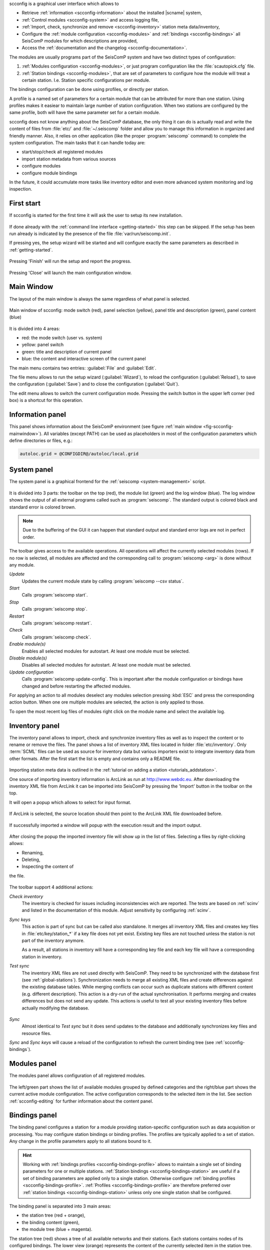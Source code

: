 scconfig is a graphical user interface which allows to

* Retrieve :ref:`information <scconfig-information>` about the installed |scname|
  system,
* :ref:`Control modules <scconfig-system>` and access logging file,
* :ref:`Import, check, synchronize and remove <scconfig-inventory>` station meta
  data/inventory,
* Configure the :ref:`module configuration <scconfig-modules>` and
  :ref:`bindings <scconfig-bindings>` all SeisComP modules for which descriptions
  are provided,
* Access the :ref:`documentation and the changelog <scconfig-documentation>`.

The modules are usually programs part of the SeisComP system and have two
distinct types of configuration:

#. :ref:`Modules configuration <scconfig-modules>`, or just program configuration like the
   :file:`scautopick.cfg` file.
#. :ref:`Station bindings <scconfig-modules>`, that are set of parameters to configure how the module will
   treat a certain station. I.e. Station specific configurations per module.

The bindings configuration can be done using profiles, or directly per station.

A profile is a named set of parameters for a certain module that can be
attributed for more than one station. Using profiles makes it easiear to
maintain large number of station configuration. When two stations are configured
by the same profile, both will have the same parameter set for a certain module.

scconfig does not know anything about the SeisComP database, the only thing it
can do is actually read and write the content of files from :file:`etc/` and
:file:`~/.seiscomp` folder and allow you to manage this information in organized
and friendly manner. Also, it relies on other application (like the proper
:program:`seiscomp` command) to complete the system configuration. The main
tasks that it can handle today are:

- start/stop/check all registered modules
- import station metadata from various sources
- configure modules
- configure module bindings

In the future, it could accumulate more tasks like inventory editor and even
more advanced system monitoring and log inspection.


.. _scconfig-first-start:

First start
-----------

If scconfig is started for the first time it will ask the user to setup
its new installation.

.. figure:: media/scconfig/first-start.*
   :align: center

If done already with the :ref:`command line interface <getting-started>`
this step can be skipped. If the setup has been run already is indicated by
the presence of the file :file:`var/run/seiscomp.init`.

If pressing yes, the setup wizard will be started and will configure exactly
the same parameters as described in :ref:`getting-started`.

.. figure:: media/scconfig/wizard-start.*
   :align: center

.. figure:: media/scconfig/wizard-finish.*
   :align: center


Pressing 'Finish' will run the setup and report the progress.

.. figure:: media/scconfig/wizard-done.*
   :align: center

Pressing 'Close' will launch the main configuration window.


.. _scconfig-mainwindow:

Main Window
-----------

The layout of the main window is always the same regardless of what panel
is selected.

.. _fig-scconfig-mainwindow:

.. figure:: media/scconfig/mainwindow.*
   :align: center
   :width: 18cm

   Main window of scconfig: mode switch (red), panel selection (yellow),
   panel title and description (green),
   panel content (blue)

It is divided into 4 areas:

- red: the mode switch (user vs. system)
- yellow: panel switch
- green: title and description of current panel
- blue: the content and interactive screen of the current panel

The main menu contains two entries: :guilabel:`File` and :guilabel:`Edit`.

The file menu allows to run the setup wizard (:guilabel:`Wizard`), to reload
the configuration (:guilabel:`Reload`), to save the
configuration (:guilabel:`Save`) and to close the configuration (:guilabel:`Quit`).

The edit menu allows to switch the current configuration mode. Pressing the
switch button in the upper left corner (red box) is a shortcut for this operation.


.. _scconfig-information:

Information panel
-----------------

This panel shows information about the SeisComP environment
(see figure :ref:`main window <fig-scconfig-mainwindow>`). All variables (except PATH) can
be used as placeholders in most of the configuration parameters which define
directories or files, e.g.:

.. code-block:: sh

   autoloc.grid = @CONFIGDIR@/autoloc/local.grid


.. _scconfig-system:

System panel
------------

The system panel is a graphical frontend for the :ref:`seiscomp <system-management>` script.

.. figure:: media/scconfig/system-overview.*
   :align: center
   :width: 18cm

It is divided into 3 parts: the toolbar on the top (red), the module list (green)
and the log window (blue).
The log window shows the output of all external programs called such as :program:`seiscomp`.
The standard output is colored black and standard error is colored brown.

.. note::
   Due to the buffering of the GUI it can happen that standard output and
   standard error logs are not in perfect order.

The toolbar gives access to the available operations. All operations
will affect the currently selected modules (rows). If no row is selected, all
modules are affected and the corresponding call to :program:`seiscomp <arg>` is done
without any module.

*Update*
 Updates the current module state by calling :program:`seiscomp --csv status`.

*Start*
 Calls :program:`seiscomp start`.

*Stop*
 Calls :program:`seiscomp stop`.

*Restart*
 Calls :program:`seiscomp restart`.

*Check*
 Calls :program:`seiscomp check`.

*Enable module(s)*
 Enables all selected modules for autostart.
 At least one module must be selected.

*Disable module(s)*
 Disables all selected modules for autostart.
 At least one module must be selected.

*Update configuration*
 Calls :program:`seiscomp update-config`. This is important after the
 module configuration or bindings have changed and before restarting the
 affected modules.

For applying an action to all modules deselect any modules selection pressing
:kbd:`ESC` and press the corresponding action button. When one ore multiple
modules are selected, the action is only applied to those.


To open the most recent log files of modules right click on the module name and
select the available log.

.. figure:: media/scconfig/system-start.png
   :align: center
   :width: 18cm


.. _scconfig-inventory:

Inventory panel
---------------

The inventory panel allows to import, check and synchronize inventory files as
well as to inspect the content or to rename or remove the files. The panel shows
a list of inventory XML files located in folder :file:`etc/inventory`. Only
:term:`SCML` files can be used as source for inventory data but various importers
exist to integrate inventory data from other formats. After the first start
the list is empty and contains only a README file.

.. figure:: media/scconfig/inventory-empty.*
   :align: center
   :width: 18cm

Importing station meta data is outlined in the
:ref:`tutorial on adding a station <tutorials_addstation>`.

One source of importing inventory information is ArcLink as run at
http://www.webdc.eu. After downloading the inventory XML file from ArcLink it
can be imported into SeisComP by pressing the 'Import' button in the toolbar
on the top.

It will open a popup which allows to select for input format.

.. figure:: media/scconfig/inventory-import-format.*
   :align: center

If ArcLink is selected, the source location should then point to the ArcLink
XML file downloaded before.

.. figure:: media/scconfig/inventory-import-source.*
   :align: center

If successfully imported a window will popup with the execution result and
the import output.

.. figure:: media/scconfig/inventory-import-finished.*
   :align: center

After closing the popup the imported inventory file will show up in the list of
files. Selecting a files by right-clicking allows:

* Renaming,
* Deleting,
* Inspecting the content of

the file.

.. figure:: media/scconfig/inventory-arclink.*
   :align: center
   :width: 18cm


The toolbar support 4 additional actions:

*Check inventory*
 The inventory is checked for issues including inconsistencies wich are reported.
 The tests are based on :ref:`scinv` and listed in the documentation of this
 module. Adjust sensitivity by configuring :ref:`scinv`.

*Sync keys*
 This action is part of sync but can be called also standalone. It merges all
 inventory XML files and creates key files in :file:`etc/key/station_*` if a
 key file does not yet exist. Existing key files are not touched unless the
 station is not part of the inventory anymore.

 As a result, all stations in inventory will have a corresponding key file and
 each key file will have a corresponding station in inventory.

*Test sync*
 The inventory XML files are not used directly with SeisComP. They need to
 be synchronized with the database first (see :ref:`global-stations`).
 Synchronization needs to merge all existing XML files and create differences
 against the existing database tables. While merging conflicts can occur such
 as duplicate stations with different content (e.g. different description).
 This action is a dry-run of the actual synchronisation. It performs merging
 and creates differences but does not send any update. This actions is useful
 to test all your existing inventory files before actually modifying the
 database.

 .. figure:: media/scconfig/inventory-sync-test-passed.*
    :align: center

*Sync*
 Almost identical to *Test sync* but it does send updates to the database and
 additionally synchronizes key files and resource files.

*Sync* and *Sync keys* will cause a reload of the configuration to refresh the
current binding tree (see :ref:`scconfig-bindings`).


.. _scconfig-modules:

Modules panel
-------------

The modules panel allows configuration of all registered modules.

.. figure:: media/scconfig/modules-overview.*
   :align: center
   :width: 18cm

The left/green part shows the list of available modules grouped by defined
categories and the right/blue part shows the current active module configuration.
The active configuration corresponds to the selected item in the list. See
section :ref:`scconfig-editing` for further information about the content panel.


.. _scconfig-bindings:

Bindings panel
--------------

The binding panel configures a station for a module providing station-specific
configuration such as data acquisition or processing. You may configure station
bindings or binding profiles. The profiles are typically applied to a set of
station. Any change in the profile parameters apply to all stations bound to it.

.. hint::

   Working with :ref:`bindings profiles <scconfig-bindings-profile>` allows to
   maintain a single set of binding parameters for one or multiple stations.
   :ref:`Station bindings <scconfig-bindings-station>` are useful if a set of
   binding parameters are applied only to a single station. Otherwise configure
   :ref:`binding profiles <scconfig-bindings-profile>`.
   :ref:`Profiles <scconfig-bindings-profile>` are therefore preferred over
   :ref:`station bindings <scconfig-bindings-station>` unless only one single
   station shall be configured.

.. figure:: media/scconfig/modules-binding.*
   :align: center
   :width: 18cm

The binding panel is separated into 3 main areas:

* the station tree (red + orange),
* the binding content (green),
* the module tree (blue + magenta).

The station tree (red) shows a tree of all available networks and their
stations. Each stations contains nodes of its configured bindings. The lower
view (orange) represents the content of the currently selected item in the
station tree.

The binding content shows the content of a binding and is similar to the
module configuration content. See section :ref:`scconfig-editing` for further
information about this panel.

The module tree contains all modules which can be used along with bindings.
The upper/blue window contains the modules and all available binding profiles
for each module and the lower/magenta part shows all binding profiles of the
currently selected module. This view is used to add new profiles and delete
existing profiles.


.. _scconfig-bindings-profile:

Profiles
^^^^^^^^

Create a profile
~~~~~~~~~~~~~~~~

For creating a binding profile select a module in the module tree (blue area)
and right-click on the module or select the "add" button in the lower (magenta)
panel. Provide a descriptive name. Clicking on the name of the profile opens the
profile allowing to adjust the parameters.

.. figure:: media/scconfig/modules-profiles.png
   :align: center
   :width: 18cm


Create bindings
~~~~~~~~~~~~~~~

Assigning a binding profile to one or more stations creates one or more bindings.
To assign a binding profile to a single station, a single network including all
stations or all networks drag a profile from the right part (blue or magenta)
to the target in the left part (red or orange).

For assigning to a set of stations/networks, select the target first by mouse
click and then drag to profile onto the selection.

It is also possible to drag and drop multiple profiles with one action.


.. _scconfig-bindings-station:

Station bindings
^^^^^^^^^^^^^^^^

To create an exclusive station binding for a module, it must be opened in the
binding view (orange box) by either selecting a station in the station tree
(red) or opening/clicking that station in the binding view (orange). The
binding view will then contain all currently configured bindings.

.. figure:: media/scconfig/modules-bindings-station.*
   :align: center

Clicking with the right mouse button into the free area will open a menu which
allows to add a binding for a module which has not yet been added. Adding
a binding will activate it and bring its content into the content panel.

To convert an existing profile into a station binding, right click on the
binding icon and select :menuselection:`Change profile --> None`. The existing
profile will be converted into a station binding and activated for editing.

.. figure:: media/scconfig/modules-bindings-convert.*
   :align: center


Applying bindings
^^^^^^^^^^^^^^^^^

The bindings parameters must be additionally written to the database or as for a
:term:`standalone module` converted to the specific module configuration by
updating the configuration. You may update configuration for all modules or just
the specific one. To this end, change to the
:ref:`System panel <scconfig-system>` select the specific module or none and
press the button "*Update configuration*".

Alternatively, execute the :ref:`seiscomp` script on the command line or all or
the specific module:

.. code-block:: sh

   seiscomp update-config
   seiscomp update-config module


.. _scconfig-editing:

Editing parameters
------------------

The content panel of a configuration is organized as a tree. Each module/binding
name is a toplevel item and all namespace are titles of collapsible sections.
Namespaces are separated by dot in the configuration file, e.g.
:file:`scautopick.cfg which also reads :file:`global.cfg would end up in a tree
like this:

.. code-block:: sh

   + global
   |  |
   |  +-- connection
   |  |    |
   |  |    +-- server (global.cfg: connection.server)
   |  |    |
   |  |    +-- username (global.cfg: connection.username)
   |  |
   |  +-- database (global.cfg: database)
   |
   + scautopick
      |
      +-- connection
      |    |
      |    +-- server (scautopick.cfg: connection.server)
      |    |
      |    +-- username (scautopick.cfg: connection.username)
      |
      +-- database (scautopick.cfg: database)


Figure :ref:`fig-scconfig-modules-global` describes each item in the content
panel.

.. _fig-scconfig-modules-global:

.. figure:: media/scconfig/modules-global.*
   :align: center
   :width: 18cm

   Content panel layout

.. figure:: media/scconfig/config-typing.*
   :align: right

The content of the input widget (except for boolean types which are mapped
to a simple checkbox) is the raw content of the configuration file without parsing.
While typing a box pops up which contains the parsed and interpreted content as
read by an application. It shows the number of parsed list items, possible
errors and the content of each list item.

Each parameter has a lock icon. If the parameter is locked it is not written
to the configuration file. If it is unlocked, it is written to the configuration
file and editable. Locking is similar to remove the line with a text
editor.

The configuration content that is displayed depends on the current mode. In system
mode :file:`etc/<module>.cfg` is configured while in user mode it is
:file:`~/.seiscomp/<module>.cfg`.

It may happen that a configuration parameter is editable but will not have any
affect on the module configuration. This is caused by the different configuration
stages. If the system configuration is active but a parameter has set in the
user configuration it cannot be overriden in the system configuration. The user
configuration is always of higher priority. scconfig will detect such problems
and will color the input widget red in such situations.

.. figure:: media/scconfig/config-warning.*
   :align: center
   :width: 18cm

The value in the edit widget will show the currently configured value in the
active configuration file but the tooltip will show the evaluated value, the
location of the definition and a warning.


.. _scconfig-documentation:

Documentation and changelog
---------------------------

Access the documentation and the changelog of any installad package from the
Docs panel.

.. figure:: media/scconfig/documentation.png
   :align: center
   :width: 18cm
